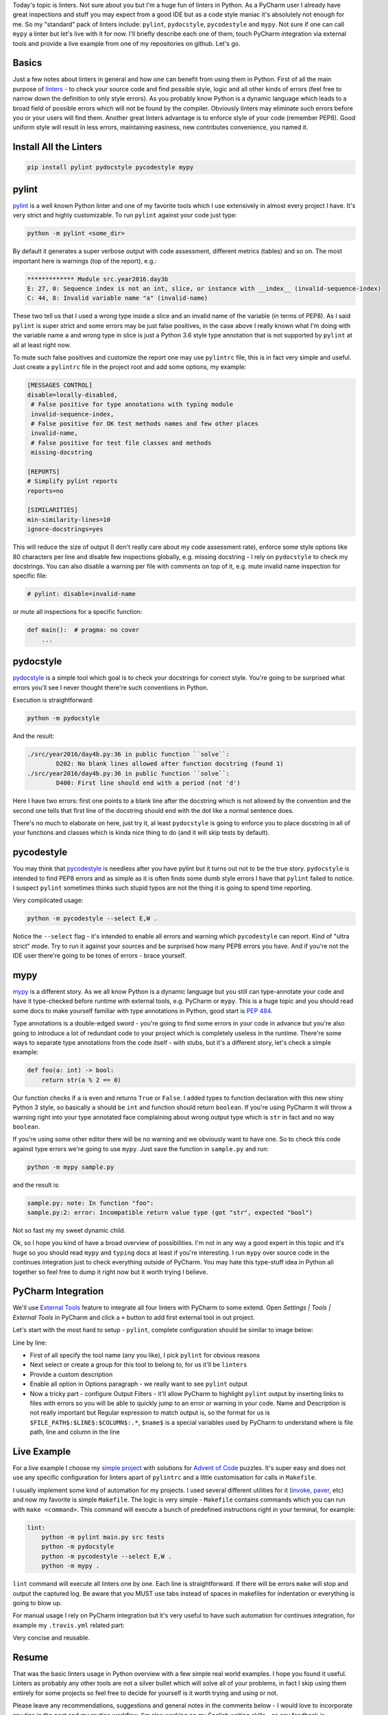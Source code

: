 .. title: Linters and PyCharm
.. slug: linters
.. date: 2017-08-13 16:34:26 UTC+03:00
.. tags: draft
.. category: 
.. link: 
.. description: 
.. type: text

Today's topic is linters. Not sure about you but I'm a huge fun of linters in Python. As a PyCharm user I already have great inspections and stuff you may expect from a good IDE but as a code style maniac it's absolutely not enough for me. So my "standard" pack of linters include: ``pylint``, ``pydocstyle``, ``pycodestyle`` and ``mypy``. Not sure if one can call ``mypy`` a linter but let's live with it for now. I'll briefly describe each one of them, touch PyCharm integration via external tools and provide a live example from one of my repositories on github. Let's go.

Basics
======

Just a few notes about linters in general and how one can benefit from using them in Python. First of all the main purpose of linters_ - to check your source code and find possible style, logic and all other kinds of errors (feel free to narrow down the definition to only style errors). As you probably know Python is a dynamic language which leads to a broad field of possible errors which will not be found by the compiler. Obviously linters may eliminate such errors before you or your users will find them. Another great linters advantage is to enforce style of your code (remember PEP8). Good uniform style will result in less errors, maintaining easiness, new contributes convenience, you named it.

Install All the Linters
=======================

.. code::

    pip install pylint pydocstyle pycodestyle mypy

pylint
======

pylint_ is a well known Python linter and one of my favorite tools which I use extensively in almost every project I have. It's very strict and highly customizable. To run ``pylint`` against your code just type:

.. code::

    python -m pylint <some_dir>

By default it generates a super verbose output with code assessment, different metrics (tables) and so on. The most important here is warnings (top of the report), e.g.:

.. code::

    ************* Module src.year2016.day3b
    E: 27, 0: Sequence index is not an int, slice, or instance with __index__ (invalid-sequence-index)
    C: 44, 8: Invalid variable name "a" (invalid-name)

These two tell us that I used a wrong type inside a slice and an invalid name of the variable (in terms of PEP8). As I said ``pylint`` is super strict and some errors may be just false positives, in the case above I really known what I'm doing with the variable name ``a`` and wrong type in slice is just a Python 3.6 style type annotation that is not supported by ``pylint`` at all at least right now.

To mute such false positives and customize the report one may use ``pylintrc`` file, this is in fact very simple and useful. Just create a ``pylintrc`` file in the project root and add some options, my example:

.. code::

    [MESSAGES CONTROL]
    disable=locally-disabled,
     # False positive for type annotations with typing module
     invalid-sequence-index,
     # False positive for OK test methods names and few other places
     invalid-name,
     # False positive for test file classes and methods
     missing-docstring

    [REPORTS]
    # Simplify pylint reports
    reports=no

    [SIMILARITIES]
    min-similarity-lines=10
    ignore-docstrings=yes

This will reduce the size of output (I don't really care about my code assessment rate), enforce some style options like 80 characters per line and disable few inspections globally, e.g. missing docstring - I rely on ``pydocstyle`` to check my docstrings. You can also disable a warning per file with comments on top of it, e.g. mute invalid name inspection for specific file:

.. code::

    # pylint: disable=invalid-name


or mute all inspections for a specific function:

.. code::

    def main():  # pragma: no cover
        ...

pydocstyle
==========

pydocstyle_ is a simple tool which goal is to check your docstrings for correct style. You're going to be surprised what errors you'll see I never thought there're such conventions in Python.

Execution is straightforward:

.. code::

    python -m pydocstyle

And the result:

.. code::

    ./src/year2016/day4b.py:36 in public function ``solve``:
            D202: No blank lines allowed after function docstring (found 1)
    ./src/year2016/day4b.py:36 in public function ``solve``:
            D400: First line should end with a period (not 'd')

Here I have two errors: first one points to a blank line after the docstring which is not allowed by the convention and the second one tells that first line of the docstring should end with the dot like a normal sentence does.

There's no much to elaborate on here, just try it, al least ``pydocstyle`` is going to enforce you to place docstring in all of your functions and classes which is kinda nice thing to do (and it will skip tests by default).

pycodestyle
===========

You may think that pycodestyle_ is needless after you have pylint but it turns out not to be the true story. ``pydocstyle`` is intended to find PEP8 errors and as simple as it is often finds some dumb style errors I have that ``pylint`` failed to notice. I suspect ``pylint`` sometimes thinks such stupid typos are not the thing it is going to spend time reporting.

Very complicated usage:

.. code::

    python -m pycodestyle --select E,W .

Notice the ``--select`` flag - it's intended to enable all errors and warning which ``pycodestyle`` can report. Kind of "ultra strict" mode. Try to run it against your sources and be surprised how many PEP8 errors you have. And if you're not the IDE user there're going to be tones of errors - brace yourself.

mypy
====

mypy_ is a different story. As we all know Python is a dynamic language but you still can type-annotate your code and have it type-checked before runtime with external tools, e.g. PyCharm or ``mypy``. This is a huge topic and you should read some docs to make yourself familiar with type annotations in Python, good start is `PEP 484`_.

Type annotations is a double-edged sword - you're going to find some errors in your code in advance but you're also going to introduce a lot of redundant code to your project which is completely useless in the runtime. There're some ways to separate type annotations from the code itself - with stubs, but it's a different story, let's check a simple example:

.. code:: python

    def foo(a: int) -> bool:
        return str(a % 2 == 0)

Our function checks if ``a`` is even and returns ``True`` or ``False``. I added types to function declaration with this new shiny Python 3 style, so basically ``a`` should be ``int`` and function should return ``boolean``. If you're using PyCharm it will throw a warning right into your type annotated face complaining about wrong output type which is ``str`` in fact and no way ``boolean``.

If you're using some other editor there will be no warning and we obviously want to have one. So to check this code against type errors we're going to use ``mypy``. Just save the function in ``sample.py`` and run:

.. code::

    python -m mypy sample.py


and the result is:

.. code::

    sample.py: note: In function "foo":
    sample.py:2: error: Incompatible return value type (got "str", expected "bool")

Not so fast my my sweet dynamic child.

Ok, so I hope you kind of have a broad overview of possibilities. I'm not in any way a good expert in this topic and it's huge so you should read ``mypy`` and ``typing`` docs at least if you're interesting. I run ``mypy`` over source code in the continues integration just to check everything outside of PyCharm. You may hate this type-stuff idea in Python all together so feel free to dump it right now but it worth trying I believe.

PyCharm Integration
===================

We'll use `External Tools`_ feature to integrate all four linters with PyCharm to some extend. Open *Settings | Tools | External Tools* in PyCharm and click a ``+`` button to add first external tool in out project.

.. thumbnail:: /images/2017/08/13/linters/external.png
    :align: center

Let's start with the most hard to setup - ``pylint``, complete configuration should be similar to image below:

.. thumbnail:: /images/2017/08/13/linters/pylint.png
    :align: center

Line by line:

- First of all specify the tool name (any you like), I pick ``pylint`` for obvious reasons
- Next select or create a group for this tool to belong to, for us it'll be ``linters``
- Provide a custom description
- Enable all option in Options paragraph - we really want to see ``pylint`` output
- Now a tricky part - configure Output Filters - it'll allow PyCharm to highlight ``pylint`` output by inserting links to files with errors so you will be able to quickly jump to an error or warning in your code. Name and Description is not really important but Regular expression to match output is, so the format for us is ``$FILE_PATH$:$LINE$:$COLUMN$:.*``, ``$name$`` is a special variables used by PyCharm to understand where is file path, line and column in the line

Live Example
============

For a live example I choose my `simple project`_ with solutions for `Advent of Code`_ puzzles. It's super easy and does not use any specific configuration for linters apart of ``pylintrc`` and a little customisation for calls in ``Makefile``.

I usually implement some kind of automation for my projects. I used several different utilities for it (invoke_, paver_, etc) and now my favorite is simple ``Makefile``. The logic is very simple - ``Makefile`` contains commands which you can run with ``make <command>``. This command will execute a bunch of predefined instructions right in your terminal, for example:

.. code::

    lint:
        python -m pylint main.py src tests
        python -m pydocstyle
        python -m pycodestyle --select E,W .
        python -m mypy .

``lint`` command will execute all linters one by one. Each line is straightforward. If there will be errors ``make`` will stop and output the captured log. Be aware that you MUST use tabs instead of spaces in makefiles for indentation or everything is going to blow up.

For manual usage I rely on PyCharm integration but it's very useful to have such automation for continues integration, for example my ``.travis.yml`` related part:

.. code:

    install:
      - make update

    script:
      - make test
      - make lint

Very concise and reusable.

Resume
======

That was the basic linters usage in Python overview with a few simple real world examples. I hope you found it useful. Linters as probably any other tools are not a silver bullet which will solve all of your problems, in fact I skip using them entirely for some projects so feel free to decide for yourself is it worth trying and using or not.

Please leave any recommendations, suggestions and general notes in the comments below - I would love to incorporate any tips in the post and my routine workflow. I'm also working on my English writing skills - so any feedback is appreciated. Thank you for reading!

.. _linters: https://en.wikipedia.org/wiki/Lint_(software)
.. _pylint: https://www.pylint.org
.. _pydocstyle: http://www.pydocstyle.org
.. _pycodestyle: http://pycodestyle.pycqa.org/
.. _mypy: http://mypy-lang.org
.. _Advent of Code: http://adventofcode.com
.. _simple project: https://github.com/lancelote/advent_of_code
.. _PEP 484: https://www.python.org/dev/peps/pep-0484/
.. _invoke: http://www.pyinvoke.org
.. _paver: https://github.com/paver/paver
.. _External Tools: https://www.jetbrains.com/help/pycharm/external-tools.html
